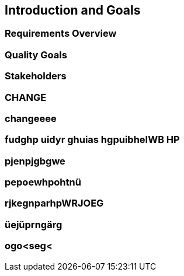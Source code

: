 == Introduction and Goals

=== Requirements Overview

=== Quality Goals

=== Stakeholders

=== CHANGE

=== changeeee

=== fudghp uidyr ghuias hgpuibheIWB HP

=== pjenpjgbgwe

=== pepoewhpohtnü

=== rjkegnparhpWRJOEG


=== üejüprngärg

=== ogo<seg<
